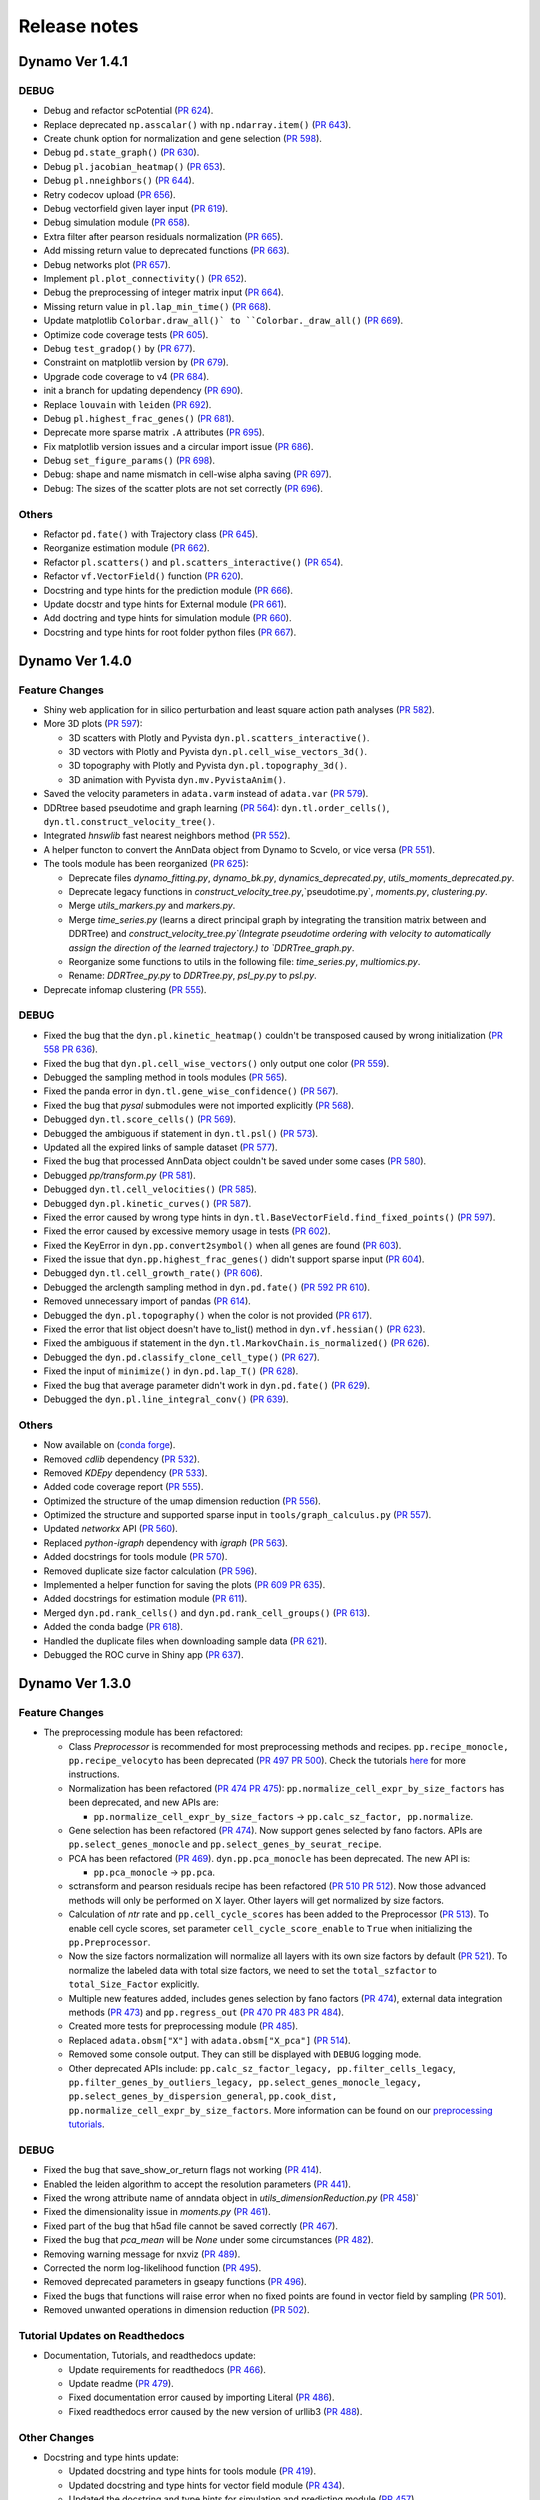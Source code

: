 ==================
Release notes
==================
Dynamo Ver 1.4.1
<<<<<<<<<<<<<<<<<<<<<<<<<<<<<<<<<<<<<<<<<<<<<<<<<<<<<<<<<<<<<<<<<<<<<<<<<<<<<<<<<<<<<<<<<<<<<<<<<<<
DEBUG
~~~~~~~~~~~~~~~~~~~~~~~~~~~~~~~
- Debug and refactor scPotential (`PR 624 <https://github.com/aristoteleo/dynamo-release/pull/624>`_).
- Replace deprecated ``np.asscalar()`` with ``np.ndarray.item()`` (`PR 643 <https://github.com/aristoteleo/dynamo-release/pull/643>`_).
- Create chunk option for normalization and gene selection (`PR 598 <https://github.com/aristoteleo/dynamo-release/pull/598>`_).
- Debug ``pd.state_graph()`` (`PR 630 <https://github.com/aristoteleo/dynamo-release/pull/630>`_).
- Debug ``pl.jacobian_heatmap()`` (`PR 653 <https://github.com/aristoteleo/dynamo-release/pull/653>`_).
- Debug ``pl.nneighbors()`` (`PR 644 <https://github.com/aristoteleo/dynamo-release/pull/644>`_).
- Retry codecov upload (`PR 656 <https://github.com/aristoteleo/dynamo-release/pull/656>`_).
- Debug vectorfield given layer input (`PR 619 <https://github.com/aristoteleo/dynamo-release/pull/619>`_).
- Debug simulation module (`PR 658 <https://github.com/aristoteleo/dynamo-release/pull/658>`_).
- Extra filter after pearson residuals normalization (`PR 665 <https://github.com/aristoteleo/dynamo-release/pull/665>`_).
- Add missing return value to deprecated functions (`PR 663 <https://github.com/aristoteleo/dynamo-release/pull/663>`_).
- Debug networks plot (`PR 657 <https://github.com/aristoteleo/dynamo-release/pull/657>`_).
- Implement ``pl.plot_connectivity()`` (`PR 652 <https://github.com/aristoteleo/dynamo-release/pull/652>`_).
- Debug the preprocessing of integer matrix input (`PR 664 <https://github.com/aristoteleo/dynamo-release/pull/664>`_).
- Missing return value in ``pl.lap_min_time()`` (`PR 668 <https://github.com/aristoteleo/dynamo-release/pull/668>`_).
- Update matplotlib ``Colorbar.draw_all()` to ``Colorbar._draw_all()`` (`PR 669 <https://github.com/aristoteleo/dynamo-release/pull/669>`_).
- Optimize code coverage tests (`PR 605 <https://github.com/aristoteleo/dynamo-release/pull/605>`_).
- Debug ``test_gradop()`` by (`PR 677 <https://github.com/aristoteleo/dynamo-release/pull/677>`_).
- Constraint on matplotlib version by (`PR 679 <https://github.com/aristoteleo/dynamo-release/pull/679>`_).
- Upgrade code coverage to v4 (`PR 684 <https://github.com/aristoteleo/dynamo-release/pull/684>`_).
- init a branch for updating dependency (`PR 690 <https://github.com/aristoteleo/dynamo-release/pull/690>`_).
- Replace ``louvain`` with ``leiden`` (`PR 692 <https://github.com/aristoteleo/dynamo-release/pull/692>`_).
- Debug ``pl.highest_frac_genes()`` (`PR 681 <https://github.com/aristoteleo/dynamo-release/pull/681>`_).
- Deprecate more sparse matrix ``.A`` attributes (`PR 695 <https://github.com/aristoteleo/dynamo-release/pull/695>`_).
- Fix matplotlib version issues and a circular import issue (`PR 686 <https://github.com/aristoteleo/dynamo-release/pull/686>`_).
- Debug ``set_figure_params()`` (`PR 698 <https://github.com/aristoteleo/dynamo-release/pull/698>`_).
- Debug: shape and name mismatch in cell-wise alpha saving (`PR 697 <https://github.com/aristoteleo/dynamo-release/pull/697>`_).
- Debug: The sizes of the scatter plots are not set correctly (`PR 696 <https://github.com/aristoteleo/dynamo-release/pull/696>`_).


Others
~~~~~~~~~~~~~~~~~~~~~~~~~~~~~~~
- Refactor ``pd.fate()`` with Trajectory class (`PR 645 <https://github.com/aristoteleo/dynamo-release/pull/645>`_).
- Reorganize estimation module (`PR 662 <https://github.com/aristoteleo/dynamo-release/pull/662>`_).
- Refactor ``pl.scatters()`` and ``pl.scatters_interactive()`` (`PR 654 <https://github.com/aristoteleo/dynamo-release/pull/654>`_).
- Refactor ``vf.VectorField()`` function (`PR 620 <https://github.com/aristoteleo/dynamo-release/pull/620>`_).
- Docstring and type hints for the prediction module (`PR 666 <https://github.com/aristoteleo/dynamo-release/pull/666>`_).
- Update docstr and type hints for External module (`PR 661 <https://github.com/aristoteleo/dynamo-release/pull/661>`_).
- Add doctring and type hints for simulation module (`PR 660 <https://github.com/aristoteleo/dynamo-release/pull/660>`_).
- Docstring and type hints for root folder python files (`PR 667 <https://github.com/aristoteleo/dynamo-release/pull/667>`_).


Dynamo Ver 1.4.0
<<<<<<<<<<<<<<<<<<<<<<<<<<<<<<<<<<<<<<<<<<<<<<<<<<<<<<<<<<<<<<<<<<<<<<<<<<<<<<<<<<<<<<<<<<<<<<<<<<<
Feature Changes
~~~~~~~~~~~~~~~~~~~~~~~~~~
- Shiny web application for in silico perturbation and least square action path analyses
  (`PR 582 <https://github.com/aristoteleo/dynamo-release/pull/582>`_).

- More 3D plots (`PR 597 <https://github.com/aristoteleo/dynamo-release/pull/597>`_):

  - 3D scatters with Plotly and Pyvista ``dyn.pl.scatters_interactive()``.
  - 3D vectors with Plotly and Pyvista ``dyn.pl.cell_wise_vectors_3d()``.
  - 3D topography with Plotly and Pyvista ``dyn.pl.topography_3d()``.
  - 3D animation with Pyvista ``dyn.mv.PyvistaAnim()``.

- Saved the velocity parameters in ``adata.varm`` instead of ``adata.var``
  (`PR 579 <https://github.com/aristoteleo/dynamo-release/pull/579>`_).

- DDRtree based pseudotime and graph learning (`PR 564 <https://github.com/aristoteleo/dynamo-release/pull/564>`_):
  ``dyn.tl.order_cells()``, ``dyn.tl.construct_velocity_tree()``.

- Integrated `hnswlib` fast nearest neighbors method (`PR 552 <https://github.com/aristoteleo/dynamo-release/pull/552>`_).

- A helper functon to convert the AnnData object from Dynamo to Scvelo, or vice versa
  (`PR 551 <https://github.com/aristoteleo/dynamo-release/pull/551>`_).

- The tools module has been reorganized (`PR 625 <https://github.com/aristoteleo/dynamo-release/pull/625>`_):

  - Deprecate files `dynamo_fitting.py`, `dynamo_bk.py`, `dynamics_deprecated.py`, `utils_moments_deprecated.py`.
  - Deprecate legacy functions in `construct_velocity_tree.py`,`pseudotime.py`, `moments.py`, `clustering.py`.
  - Merge `utils_markers.py` and `markers.py`.
  - Merge `time_series.py` (learns a direct principal graph by integrating the transition matrix between and DDRTree)
    and `construct_velocity_tree.py`(Integrate pseudotime ordering with velocity to automatically assign the direction
    of the learned trajectory.) to `DDRTree_graph.py`.
  - Reorganize some functions to utils in the following file: `time_series.py`, `multiomics.py`.
  - Rename: `DDRTree_py.py` to `DDRTree.py`, `psl_py.py` to `psl.py`.

- Deprecate infomap clustering (`PR 555 <https://github.com/aristoteleo/dynamo-release/pull/555>`_).


DEBUG
~~~~~~~~~~~~~~~~~~~~~~~~~~~~~~~
- Fixed the bug that the ``dyn.pl.kinetic_heatmap()`` couldn't be transposed caused by wrong initialization
  (`PR 558 <https://github.com/aristoteleo/dynamo-release/pull/558>`_
  `PR 636 <https://github.com/aristoteleo/dynamo-release/pull/636>`_).
- Fixed the bug that ``dyn.pl.cell_wise_vectors()`` only output one color
  (`PR 559 <https://github.com/aristoteleo/dynamo-release/pull/559>`_).
- Debugged the sampling method in tools modules
  (`PR 565 <https://github.com/aristoteleo/dynamo-release/pull/565>`_).
- Fixed the panda error in ``dyn.tl.gene_wise_confidence()``
  (`PR 567 <https://github.com/aristoteleo/dynamo-release/pull/567>`_).
- Fixed the bug that `pysal` submodules were not imported explicitly
  (`PR 568 <https://github.com/aristoteleo/dynamo-release/pull/568>`_).
- Debugged ``dyn.tl.score_cells()`` (`PR 569 <https://github.com/aristoteleo/dynamo-release/pull/569>`_).
- Debugged the ambiguous if statement in ``dyn.tl.psl()``
  (`PR 573 <https://github.com/aristoteleo/dynamo-release/pull/573>`_).
- Updated all the expired links of sample dataset (`PR 577 <https://github.com/aristoteleo/dynamo-release/pull/577>`_).
- Fixed the bug that processed AnnData object couldn't be saved under some cases
  (`PR 580 <https://github.com/aristoteleo/dynamo-release/pull/580>`_).
- Debugged `pp/transform.py` (`PR 581 <https://github.com/aristoteleo/dynamo-release/pull/581>`_).
- Debugged ``dyn.tl.cell_velocities()`` (`PR 585 <https://github.com/aristoteleo/dynamo-release/pull/585>`_).
- Debugged ``dyn.pl.kinetic_curves()`` (`PR 587 <https://github.com/aristoteleo/dynamo-release/pull/587>`_).
- Fixed the error caused by wrong type hints in ``dyn.tl.BaseVectorField.find_fixed_points()``
  (`PR 597 <https://github.com/aristoteleo/dynamo-release/pull/597>`_).
- Fixed the error caused by excessive memory usage in tests
  (`PR 602 <https://github.com/aristoteleo/dynamo-release/pull/602>`_).
- Fixed the KeyError in ``dyn.pp.convert2symbol()`` when all genes are found
  (`PR 603 <https://github.com/aristoteleo/dynamo-release/pull/603>`_).
- Fixed the issue that ``dyn.pp.highest_frac_genes()`` didn't support sparse input
  (`PR 604 <https://github.com/aristoteleo/dynamo-release/pull/604>`_).
- Debugged ``dyn.tl.cell_growth_rate()`` (`PR 606 <https://github.com/aristoteleo/dynamo-release/pull/606>`_).
- Debugged the arclength sampling method in ``dyn.pd.fate()``
  (`PR 592 <https://github.com/aristoteleo/dynamo-release/pull/592>`_
  `PR 610 <https://github.com/aristoteleo/dynamo-release/pull/610>`_).
- Removed unnecessary import of pandas (`PR 614 <https://github.com/aristoteleo/dynamo-release/pull/614>`_).
- Debugged the ``dyn.pl.topography()`` when the color is not provided
  (`PR 617 <https://github.com/aristoteleo/dynamo-release/pull/617>`_).
- Fixed the error that list object doesn't have to_list() method in ``dyn.vf.hessian()``
  (`PR 623 <https://github.com/aristoteleo/dynamo-release/pull/623>`_).
- Fixed the ambiguous if statement in the ``dyn.tl.MarkovChain.is_normalized()``
  (`PR 626 <https://github.com/aristoteleo/dynamo-release/pull/626>`_).
- Debugged the ``dyn.pd.classify_clone_cell_type()`` (`PR 627 <https://github.com/aristoteleo/dynamo-release/pull/627>`_).
- Fixed the input of ``minimize()`` in ``dyn.pd.lap_T()``
  (`PR 628 <https://github.com/aristoteleo/dynamo-release/pull/628>`_).
- Fixed the bug that average parameter didn't work in ``dyn.pd.fate()``
  (`PR 629 <https://github.com/aristoteleo/dynamo-release/pull/629>`_).
- Debugged the ``dyn.pl.line_integral_conv()`` (`PR 639 <https://github.com/aristoteleo/dynamo-release/pull/639>`_).


Others
~~~~~~~~~~~~~~~~~~~~~~~~~~~~~~~
- Now available on (`conda forge <https://anaconda.org/conda-forge/dynamo-release>`_).
- Removed `cdlib` dependency (`PR 532 <https://github.com/aristoteleo/dynamo-release/pull/532>`_).
- Removed `KDEpy` dependency (`PR 533 <https://github.com/aristoteleo/dynamo-release/pull/533>`_).
- Added code coverage report (`PR 555 <https://github.com/aristoteleo/dynamo-release/pull/555>`_).
- Optimized the structure of the umap dimension reduction
  (`PR 556 <https://github.com/aristoteleo/dynamo-release/pull/556>`_).
- Optimized the structure and supported sparse input in ``tools/graph_calculus.py``
  (`PR 557 <https://github.com/aristoteleo/dynamo-release/pull/557>`_).
- Updated `networkx` API (`PR 560 <https://github.com/aristoteleo/dynamo-release/pull/560>`_).
- Replaced `python-igraph` dependency with `igraph` (`PR 563 <https://github.com/aristoteleo/dynamo-release/pull/563>`_).
- Added docstrings for tools module (`PR 570 <https://github.com/aristoteleo/dynamo-release/pull/570>`_).
- Removed duplicate size factor calculation (`PR 596 <https://github.com/aristoteleo/dynamo-release/pull/596>`_).
- Implemented a helper function for saving the plots
  (`PR 609 <https://github.com/aristoteleo/dynamo-release/pull/609>`_
  `PR 635 <https://github.com/aristoteleo/dynamo-release/pull/635>`_).
- Added docstrings for estimation module (`PR 611 <https://github.com/aristoteleo/dynamo-release/pull/611>`_).
- Merged ``dyn.pd.rank_cells()`` and ``dyn.pd.rank_cell_groups()``
  (`PR 613 <https://github.com/aristoteleo/dynamo-release/pull/613>`_).
- Added the conda badge (`PR 618 <https://github.com/aristoteleo/dynamo-release/pull/618>`_).
- Handled the duplicate files when downloading sample data
  (`PR 621 <https://github.com/aristoteleo/dynamo-release/pull/621>`_).
- Debugged the ROC curve in Shiny app (`PR 637 <https://github.com/aristoteleo/dynamo-release/pull/637>`_).



Dynamo Ver 1.3.0
<<<<<<<<<<<<<<<<<<<<<<<<<<<<<<<<<<<<<<<<<<<<<<<<<<<<<<<<<<<<<<<<<<<<<<<<<<<<<<<<<<<<<<<<<<<<<<<<<<<
Feature Changes
~~~~~~~~~~~~~~~~~~~~~~~~~~
- The preprocessing module has been refactored:

  - Class *Preprocessor* is recommended for most preprocessing methods and recipes. ``pp.recipe_monocle,``
    ``pp.recipe_velocyto`` has been deprecated (`PR 497 <https://github.com/aristoteleo/dynamo-release/pull/497>`_
    `PR 500 <https://github.com/aristoteleo/dynamo-release/pull/500>`_).
    Check the tutorials `here <Preprocessor_tutorial.rst>`_ for more instructions.
  - Normalization has been refactored (`PR 474 <https://github.com/aristoteleo/dynamo-release/pull/474>`_
    `PR 475 <https://github.com/aristoteleo/dynamo-release/pull/475>`_): ``pp.normalize_cell_expr_by_size_factors``
    has been deprecated, and new APIs are:

    - ``pp.normalize_cell_expr_by_size_factors`` -> ``pp.calc_sz_factor, pp.normalize``.

  - Gene selection has been refactored (`PR 474 <https://github.com/aristoteleo/dynamo-release/pull/474>`_). Now support
    genes selected by fano factors. APIs are ``pp.select_genes_monocle`` and ``pp.select_genes_by_seurat_recipe``.
  - PCA has been refactored (`PR 469 <https://github.com/aristoteleo/dynamo-release/pull/469>`_). ``dyn.pp.pca_monocle``
    has been deprecated. The new API is:

    - ``pp.pca_monocle`` -> ``pp.pca``.

  - sctransform and pearson residuals recipe has been refactored
    (`PR 510 <https://github.com/aristoteleo/dynamo-release/pull/510>`_
    `PR 512 <https://github.com/aristoteleo/dynamo-release/pull/512>`_). Now those advanced methods will only be
    performed on X layer. Other layers will get normalized by size factors.
  - Calculation of `ntr` rate and ``pp.cell_cycle_scores`` has been added to the Preprocessor
    (`PR 513 <https://github.com/aristoteleo/dynamo-release/pull/513>`_). To enable cell cycle scores, set parameter
    ``cell_cycle_score_enable`` to ``True`` when initializing the ``pp.Preprocessor``.
  - Now the size factors normalization will normalize all layers with its own size factors by default
    (`PR 521 <https://github.com/aristoteleo/dynamo-release/pull/521>`_). To normalize the labeled data with total size
    factors, we need to set the ``total_szfactor`` to ``total_Size_Factor`` explicitly.
  - Multiple new features added, includes genes selection by fano factors
    (`PR 474 <https://github.com/aristoteleo/dynamo-release/pull/474>`_), external data integration methods
    (`PR 473 <https://github.com/aristoteleo/dynamo-release/pull/473>`_) and ``pp.regress_out``
    (`PR 470 <https://github.com/aristoteleo/dynamo-release/pull/470>`_
    `PR 483 <https://github.com/aristoteleo/dynamo-release/pull/483>`_
    `PR 484 <https://github.com/aristoteleo/dynamo-release/pull/484>`_).
  - Created more tests for preprocessing module (`PR 485 <https://github.com/aristoteleo/dynamo-release/pull/485>`_).
  - Replaced ``adata.obsm["X"]`` with ``adata.obsm["X_pca"]``
    (`PR 514 <https://github.com/aristoteleo/dynamo-release/pull/514>`_).
  - Removed some console output. They can still be displayed with ``DEBUG`` logging mode.
  - Other deprecated APIs include: ``pp.calc_sz_factor_legacy, pp.filter_cells_legacy``,
    ``pp.filter_genes_by_outliers_legacy, pp.select_genes_monocle_legacy, pp.select_genes_by_dispersion_general``,
    ``pp.cook_dist, pp.normalize_cell_expr_by_size_factors``. More information can be found on our
    `preprocessing tutorials <Preprocessor_tutorial.rst>`_.


DEBUG
~~~~~~~~~~~~~~~~~~~~~~~~~~~~~~~
- Fixed the bug that save_show_or_return flags not working
  (`PR 414 <https://github.com/aristoteleo/dynamo-release/pull/414>`_).
- Enabled the leiden algorithm to accept the resolution parameters
  (`PR 441 <https://github.com/aristoteleo/dynamo-release/pull/441>`_).
- Fixed the wrong attribute name of anndata object in `utils_dimensionReduction.py`
  (`PR 458 <https://github.com/aristoteleo/dynamo-release/pull/458>`_)`
- Fixed the dimensionality issue in `moments.py`
  (`PR 461 <https://github.com/aristoteleo/dynamo-release/pull/461>`_).
- Fixed part of the bug that h5ad file cannot be saved correctly
  (`PR 467 <https://github.com/aristoteleo/dynamo-release/pull/467>`_).
- Fixed the bug that `pca_mean` will be `None` under some circumstances
  (`PR 482 <https://github.com/aristoteleo/dynamo-release/pull/482>`_).
- Removing warning message for nxviz
  (`PR 489 <https://github.com/aristoteleo/dynamo-release/pull/489>`_).
- Corrected the norm log-likelihood function
  (`PR 495 <https://github.com/aristoteleo/dynamo-release/pull/495>`_).
- Removed deprecated parameters in gseapy functions
  (`PR 496 <https://github.com/aristoteleo/dynamo-release/pull/496>`_).
- Fixed the bugs that functions will raise error when no fixed points are found in vector field by sampling
  (`PR 501 <https://github.com/aristoteleo/dynamo-release/pull/501>`_).
- Removed unwanted operations in dimension reduction
  (`PR 502 <https://github.com/aristoteleo/dynamo-release/pull/502>`_).


Tutorial Updates on Readthedocs
~~~~~~~~~~~~~~~~~~~~~~~~~~~~~~~
- Documentation, Tutorials, and readthedocs update:

  - Update requirements for readthedocs (`PR 466 <https://github.com/aristoteleo/dynamo-release/pull/466>`_).
  - Update readme (`PR 479 <https://github.com/aristoteleo/dynamo-release/pull/479>`_).
  - Fixed documentation error caused by importing Literal
    (`PR 486 <https://github.com/aristoteleo/dynamo-release/pull/486>`_).
  - Fixed readthedocs error caused by the new version of urllib3
    (`PR 488 <https://github.com/aristoteleo/dynamo-release/pull/488>`_).


Other Changes
~~~~~~~~~~~~~~~~~~~~~~~~~~
- Docstring and type hints update:

  - Updated docstring and type hints for tools module
    (`PR 419 <https://github.com/aristoteleo/dynamo-release/pull/419>`_).
  - Updated docstring and type hints for vector field module
    (`PR 434 <https://github.com/aristoteleo/dynamo-release/pull/434>`_).
  - Updated the docstring and type hints for simulation and predicting module
    (`PR 457 <https://github.com/aristoteleo/dynamo-release/pull/457>`_).
  - Update the docstring and type hints for hzplot
    (`PR 456 <https://github.com/aristoteleo/dynamo-release/pull/456>`_).



Dynamo Ver 1.1.0
<<<<<<<<<<<<<<<<<<<<<<<<<<<<<<<<<<<<<<<<<<<<<<<<<<<<<<<<<<<<<<<<<<<<<<<<<<<<<<<<<<<<<<<<<<<<<<<<<<<
Feature Changes
~~~~~~~~~~~~~~~~~~~~~~~~~~
- Following new function are added, exported or documented in API / class page: 
  
  - *Preprocessing*: ``pp.convert2symbol, pp.filter_cells, pp.filter_gene,`` 
    ``pp.filter_genes_by_pattern, pp.normalize_cells, pp.scale, pp.log1p, pp.pca``
  - *Kinetic parameters and RNA/protein velocity*: ``tl.recipe_deg_data, tl.recipe_kin_data,``
    ``tl.recipe_mix_kin_deg_data, tl.recipe_one_shot_data, tl.velocity_N``
  - *Labeling Velocity recipes*: ``tl.infomap, tl.leiden, tl.louvain, tl.scc``
  - *Clustering*: ``tl.run_scvelo, tl.run_velocyto, tl.vlm_to_adata``
  - *Converter and helper*: ``vf.graphize_vecfld, vf.vector_field_function``
  - *Vector field reconstruction*: ``vf.FixedPoints, vf.VectorField2D, vf.assign_fixedpoints``
  - *Beyond RNA velocity*: ``vf.jacobian, vf.sensitivity``
  - *Vector field ranking*: ``vf.rank_cells, vf.rank_genes, vf.rank_expression_genes,``
    ``vf.rank_jacobian_genes, vf.rank_s_divergence_genes, vf.rank_sensitivity_genes``
  - *Vector field clustering and graph*: ``vf.cluster_field, vf.streamline_clusters``
  - *Prediction* ``pd.andecestor, pd.get_init_path, pd.least_action, pd.perturbation,``
    ``pd.rank_perturbation_cell_clusters, pd.rank_perturbation_cells, pd.rank_perturbation_genes,``
    ``pd.state_graph, pd.tree_model``
  - *Preprocessing plot*: ``pl.biplot, pl.loading, pl.highest_frac_genes, pl.bubble``
  - *Space plot*: ``pl.space``
  - *Kinetics plot*: ``pl.sensitivity_kinetics``
  - *Vector field plots*: ``pl.cell_wise_vectors_3d, pl.plot_fixed_points_2d``
  - *differential geometry plots*: ``pl.acceleration``
  - *Regulatory network plots* ``pl.arcPlot, pl.circosPlot, pl.circosPlotDeprecated, pl.hivePlot``
  - *fate plots* ``pl.fate``
  - *heatmap plots* ``pl.causality, pl.comb_logic, pl.plot_hill_function, pl.response``
  - *Predictions plots* ``pl.lap_min_time``
  - *External functionality* ``ext.normalize_layers_pearson_residuals,``
    ``ext.select_genes_by_pearson_residuals, ext.sctransform``

- More differential geometry analyses

  - include the `switch` mode in rank_jacobian_genes
  - added calculation of `sensitivity` matrix and relevant ranking 

- most probable path and *in silico* perturbation prediction

  - implemented least action path optimization (can be done in high dimensional space) with analytical Jacobian 
  - include genetic perturbation prediction by either changing the vector field function or simulate genetic perturbation via analytical Jacobian

- preprocessor class implementation

  - extensible modular preprocess steps 
  - support following recipes: monocle (dynamo), seurat (seurat V3 flavor), sctransform (seurat), pearson residuals and pearson residuals for feature selection, combined with monocle recipe (ensure no negative values)
  -  following recipes tested on zebrafish dataset to make implemetation results consistent:
    - monocle, seurat, pearson residuals
- CDlib integration

  - leiden, louvain, infomap community detection for cell clustering 
  - wrappers in ``dyn.tl.*`` for computing clusters
  - wrappers in ``dyn.pl.*`` for plotting


Tutorial Updates on Readthedocs
~~~~~~~~~~~~~~~~~~~~~~~~~~~~~~~
* human HSC hematopoiesis RNA velocity analysis tutorials
* *in silico* perturbation and least action path (LAP) predictions tutorials on HSC dataset
- differential geometry analysis on HSC dataset

  - Molecular mechanism of megakaryocytes
  - Minimal network for basophil lineage commitment
  - Cell-wise analyses: dominant interactions
* gallery: Pancreatic endocrinogenesis differential geometry


Sample Dataset Updates
~~~~~~~~~~~~~~~~~~~~~~~~~~


CI/CD Updates
~~~~~~~~~~~~~~~~~~~~~~~~~~
- update dynamo testing and pytest structure
- test building workflow on 3.7, 3.8, 3.9 (3.6 no longer tested on github building CI)


Performance Improvements
~~~~~~~~~~~~~~~~~~~~~~~~~~


API Changes
~~~~~~~~~~~~~~~~~~~~~~~~~~
- preprocess

 - ``pp.pca`` -> ``pca.pca_monocle``
* Native implementation of various graphical calculus using Numpy without using igraph. 


Other Changes
~~~~~~~~~~~~~~~~~~~~~~~~~~
* **general code refactor and bug fixing**
* **pl.scatters** refactor

